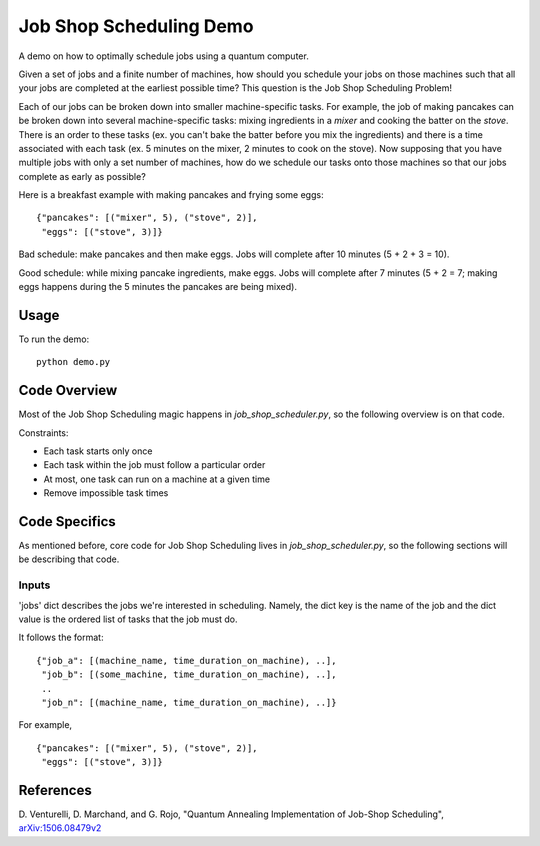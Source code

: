 Job Shop Scheduling Demo
========================
A demo on how to optimally schedule jobs using a quantum computer.

Given a set of jobs and a finite number of machines, how should you schedule
your jobs on those machines such that all your jobs are completed at the
earliest possible time? This question is the Job Shop Scheduling Problem!

Each of our jobs can be broken down into smaller machine-specific tasks. For
example, the job of making pancakes can be broken down into several
machine-specific tasks: mixing ingredients in a *mixer* and cooking the batter
on the *stove*. There is an order to these tasks (ex. you can't bake the batter
before you mix the ingredients) and there is a time associated with each task
(ex. 5 minutes on the mixer, 2 minutes to cook on the stove). Now supposing
that you have multiple jobs with only a set number of machines, how do we
schedule our tasks onto those machines so that our jobs complete as early
as possible?

Here is a breakfast example with making pancakes and frying some eggs:
::

  {"pancakes": [("mixer", 5), ("stove", 2)],
   "eggs": [("stove", 3)]}

Bad schedule: make pancakes and then make eggs. Jobs will complete after 10
minutes (5 + 2 + 3 = 10).

Good schedule: while mixing pancake ingredients, make eggs. Jobs will complete
after 7 minutes (5 + 2 = 7; making eggs happens during the 5 minutes the
pancakes are being mixed).


Usage
-----
To run the demo:
::
  python demo.py

Code Overview
-------------
Most of the Job Shop Scheduling magic happens in `job_shop_scheduler.py`, so
the following overview is on that code.

Constraints:

* Each task starts only once
* Each task within the job must follow a particular order
* At most, one task can run on a machine at a given time
* Remove impossible task times

Code Specifics
--------------
As mentioned before, core code for Job Shop Scheduling lives in
`job_shop_scheduler.py`, so the following sections will be describing that code.

Inputs
~~~~~~
'jobs' dict describes the jobs we're interested in scheduling. Namely, the dict
key is the name of the job and the dict value is the ordered list of tasks that
the job must do.

It follows the format:
::

  {"job_a": [(machine_name, time_duration_on_machine), ..],
   "job_b": [(some_machine, time_duration_on_machine), ..],
   ..
   "job_n": [(machine_name, time_duration_on_machine), ..]}

For example,
::

  {"pancakes": [("mixer", 5), ("stove", 2)],
   "eggs": [("stove", 3)]}


References
----------
D. Venturelli, D. Marchand, and G. Rojo,
"Quantum Annealing Implementation of Job-Shop Scheduling",
`arXiv:1506.08479v2 <https://arxiv.org/abs/1506.08479v2>`_

